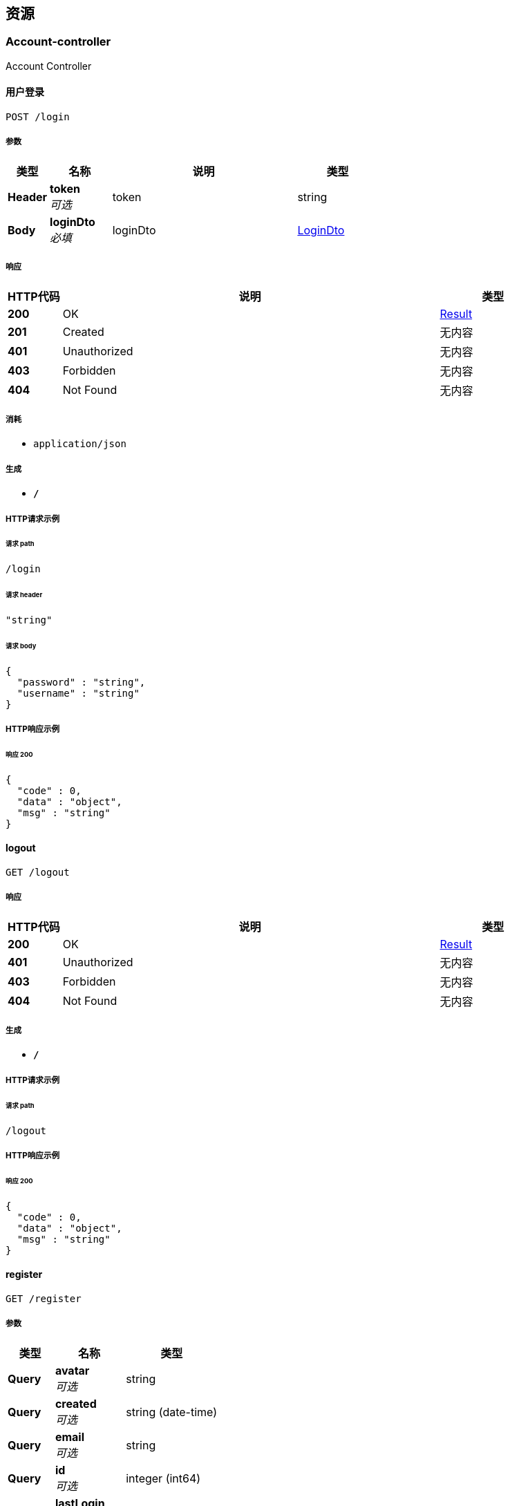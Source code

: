 
[[_paths]]
== 资源

[[_account-controller_resource]]
=== Account-controller
Account Controller


[[_loginusingpost]]
==== 用户登录
....
POST /login
....


===== 参数

[options="header", cols=".^2,.^3,.^9,.^4"]
|===
|类型|名称|说明|类型
|**Header**|**token** +
__可选__|token|string
|**Body**|**loginDto** +
__必填__|loginDto|<<_logindto,LoginDto>>
|===


===== 响应

[options="header", cols=".^2,.^14,.^4"]
|===
|HTTP代码|说明|类型
|**200**|OK|<<_result,Result>>
|**201**|Created|无内容
|**401**|Unauthorized|无内容
|**403**|Forbidden|无内容
|**404**|Not Found|无内容
|===


===== 消耗

* `application/json`


===== 生成

* `*/*`


===== HTTP请求示例

====== 请求 path
----
/login
----


====== 请求 header
[source,json]
----
"string"
----


====== 请求 body
[source,json]
----
{
  "password" : "string",
  "username" : "string"
}
----


===== HTTP响应示例

====== 响应 200
[source,json]
----
{
  "code" : 0,
  "data" : "object",
  "msg" : "string"
}
----


[[_logoutusingget]]
==== logout
....
GET /logout
....


===== 响应

[options="header", cols=".^2,.^14,.^4"]
|===
|HTTP代码|说明|类型
|**200**|OK|<<_result,Result>>
|**401**|Unauthorized|无内容
|**403**|Forbidden|无内容
|**404**|Not Found|无内容
|===


===== 生成

* `*/*`


===== HTTP请求示例

====== 请求 path
----
/logout
----


===== HTTP响应示例

====== 响应 200
[source,json]
----
{
  "code" : 0,
  "data" : "object",
  "msg" : "string"
}
----


[[_registerusingget]]
==== register
....
GET /register
....


===== 参数

[options="header", cols=".^2,.^3,.^4"]
|===
|类型|名称|类型
|**Query**|**avatar** +
__可选__|string
|**Query**|**created** +
__可选__|string (date-time)
|**Query**|**email** +
__可选__|string
|**Query**|**id** +
__可选__|integer (int64)
|**Query**|**lastLogin** +
__可选__|string (date-time)
|**Query**|**password** +
__可选__|string
|**Query**|**status** +
__可选__|integer (int32)
|**Query**|**username** +
__可选__|string
|===


===== 响应

[options="header", cols=".^2,.^14,.^4"]
|===
|HTTP代码|说明|类型
|**200**|OK|<<_result,Result>>
|**401**|Unauthorized|无内容
|**403**|Forbidden|无内容
|**404**|Not Found|无内容
|===


===== 生成

* `*/*`


===== HTTP请求示例

====== 请求 path
----
/register
----


====== 请求 query
[source,json]
----
{
  "avatar" : "string",
  "created" : "string",
  "email" : "string",
  "id" : 0,
  "lastLogin" : "string",
  "password" : "string",
  "status" : 0,
  "username" : "string"
}
----


===== HTTP响应示例

====== 响应 200
[source,json]
----
{
  "code" : 0,
  "data" : "object",
  "msg" : "string"
}
----


[[_blog-controller_resource]]
=== Blog-controller
Blog Controller


[[_delusingpost]]
==== del
....
POST /blog/del
....


===== 参数

[options="header", cols=".^2,.^3,.^9,.^4"]
|===
|类型|名称|说明|类型
|**Body**|**blog** +
__必填__|blog|<<_blog,Blog>>
|===


===== 响应

[options="header", cols=".^2,.^14,.^4"]
|===
|HTTP代码|说明|类型
|**200**|OK|<<_result,Result>>
|**201**|Created|无内容
|**401**|Unauthorized|无内容
|**403**|Forbidden|无内容
|**404**|Not Found|无内容
|===


===== 消耗

* `application/json`


===== 生成

* `*/*`


===== HTTP请求示例

====== 请求 path
----
/blog/del
----


====== 请求 body
[source,json]
----
{
  "content" : "string",
  "created" : "string",
  "description" : "string",
  "id" : 0,
  "status" : 0,
  "title" : "string",
  "userId" : 0
}
----


===== HTTP响应示例

====== 响应 200
[source,json]
----
{
  "code" : 0,
  "data" : "object",
  "msg" : "string"
}
----


[[_editusingpost]]
==== edit
....
POST /blog/edit
....


===== 参数

[options="header", cols=".^2,.^3,.^9,.^4"]
|===
|类型|名称|说明|类型
|**Body**|**blog** +
__必填__|blog|<<_blog,Blog>>
|===


===== 响应

[options="header", cols=".^2,.^14,.^4"]
|===
|HTTP代码|说明|类型
|**200**|OK|<<_result,Result>>
|**201**|Created|无内容
|**401**|Unauthorized|无内容
|**403**|Forbidden|无内容
|**404**|Not Found|无内容
|===


===== 消耗

* `application/json`


===== 生成

* `*/*`


===== HTTP请求示例

====== 请求 path
----
/blog/edit
----


====== 请求 body
[source,json]
----
{
  "content" : "string",
  "created" : "string",
  "description" : "string",
  "id" : 0,
  "status" : 0,
  "title" : "string",
  "userId" : 0
}
----


===== HTTP响应示例

====== 响应 200
[source,json]
----
{
  "code" : 0,
  "data" : "object",
  "msg" : "string"
}
----


[[_detialusingget]]
==== detial
....
GET /blog/{id}
....


===== 参数

[options="header", cols=".^2,.^3,.^9,.^4"]
|===
|类型|名称|说明|类型
|**Path**|**id** +
__必填__|id|integer (int64)
|===


===== 响应

[options="header", cols=".^2,.^14,.^4"]
|===
|HTTP代码|说明|类型
|**200**|OK|<<_result,Result>>
|**401**|Unauthorized|无内容
|**403**|Forbidden|无内容
|**404**|Not Found|无内容
|===


===== 生成

* `*/*`


===== HTTP请求示例

====== 请求 path
----
/blog/0
----


===== HTTP响应示例

====== 响应 200
[source,json]
----
{
  "code" : 0,
  "data" : "object",
  "msg" : "string"
}
----


[[_listusingget]]
==== list
....
GET /blogs
....


===== 参数

[options="header", cols=".^2,.^3,.^9,.^4,.^2"]
|===
|类型|名称|说明|类型|默认值
|**Query**|**currentPage** +
__可选__|currentPage|integer (int32)|`1`
|===


===== 响应

[options="header", cols=".^2,.^14,.^4"]
|===
|HTTP代码|说明|类型
|**200**|OK|<<_result,Result>>
|**401**|Unauthorized|无内容
|**403**|Forbidden|无内容
|**404**|Not Found|无内容
|===


===== 生成

* `*/*`


===== HTTP请求示例

====== 请求 path
----
/blogs
----


====== 请求 query
[source,json]
----
{
  "currentPage" : 0
}
----


===== HTTP响应示例

====== 响应 200
[source,json]
----
{
  "code" : 0,
  "data" : "object",
  "msg" : "string"
}
----


[[_myblogusingget]]
==== myblog
....
GET /myblog
....


===== 参数

[options="header", cols=".^2,.^3,.^9,.^4,.^2"]
|===
|类型|名称|说明|类型|默认值
|**Query**|**currentPage** +
__可选__|currentPage|integer (int32)|`1`
|**Query**|**id** +
__必填__|id|integer (int32)|
|===


===== 响应

[options="header", cols=".^2,.^14,.^4"]
|===
|HTTP代码|说明|类型
|**200**|OK|<<_result,Result>>
|**401**|Unauthorized|无内容
|**403**|Forbidden|无内容
|**404**|Not Found|无内容
|===


===== 生成

* `*/*`


===== HTTP请求示例

====== 请求 path
----
/myblog
----


====== 请求 query
[source,json]
----
{
  "currentPage" : 0,
  "id" : 0
}
----


===== HTTP响应示例

====== 响应 200
[source,json]
----
{
  "code" : 0,
  "data" : "object",
  "msg" : "string"
}
----


[[_check-controller_resource]]
=== Check-controller
Check Controller


[[_bestusingget]]
==== best
....
GET /best
....


===== 响应

[options="header", cols=".^2,.^14,.^4"]
|===
|HTTP代码|说明|类型
|**200**|OK|<<_result,Result>>
|**401**|Unauthorized|无内容
|**403**|Forbidden|无内容
|**404**|Not Found|无内容
|===


===== 生成

* `*/*`


===== HTTP请求示例

====== 请求 path
----
/best
----


===== HTTP响应示例

====== 响应 200
[source,json]
----
{
  "code" : 0,
  "data" : "object",
  "msg" : "string"
}
----


[[_checkusingpost]]
==== check
....
POST /check
....


===== 参数

[options="header", cols=".^2,.^3,.^9,.^4"]
|===
|类型|名称|说明|类型
|**Body**|**over** +
__必填__|over|<<_overp,Overp>>
|===


===== 响应

[options="header", cols=".^2,.^14,.^4"]
|===
|HTTP代码|说明|类型
|**200**|OK|<<_result,Result>>
|**201**|Created|无内容
|**401**|Unauthorized|无内容
|**403**|Forbidden|无内容
|**404**|Not Found|无内容
|===


===== 消耗

* `application/json`


===== 生成

* `*/*`


===== HTTP请求示例

====== 请求 path
----
/check
----


====== 请求 body
[source,json]
----
{
  "content" : "string",
  "id" : 0,
  "pid" : 0,
  "status" : 0,
  "title" : "string"
}
----


===== HTTP响应示例

====== 响应 200
[source,json]
----
{
  "code" : 0,
  "data" : "object",
  "msg" : "string"
}
----


[[_checksusingget]]
==== checks
....
GET /checks
....


===== 参数

[options="header", cols=".^2,.^3,.^9,.^4,.^2"]
|===
|类型|名称|说明|类型|默认值
|**Query**|**currentPage** +
__可选__|currentPage|integer (int32)|`1`
|===


===== 响应

[options="header", cols=".^2,.^14,.^4"]
|===
|HTTP代码|说明|类型
|**200**|OK|<<_result,Result>>
|**401**|Unauthorized|无内容
|**403**|Forbidden|无内容
|**404**|Not Found|无内容
|===


===== 生成

* `*/*`


===== HTTP请求示例

====== 请求 path
----
/checks
----


====== 请求 query
[source,json]
----
{
  "currentPage" : 0
}
----


===== HTTP响应示例

====== 响应 200
[source,json]
----
{
  "code" : 0,
  "data" : "object",
  "msg" : "string"
}
----


[[_failureusingpost]]
==== failure
....
POST /failure
....


===== 参数

[options="header", cols=".^2,.^3,.^9,.^4"]
|===
|类型|名称|说明|类型
|**Body**|**overp** +
__必填__|overp|<<_overp,Overp>>
|===


===== 响应

[options="header", cols=".^2,.^14,.^4"]
|===
|HTTP代码|说明|类型
|**200**|OK|<<_result,Result>>
|**201**|Created|无内容
|**401**|Unauthorized|无内容
|**403**|Forbidden|无内容
|**404**|Not Found|无内容
|===


===== 消耗

* `application/json`


===== 生成

* `*/*`


===== HTTP请求示例

====== 请求 path
----
/failure
----


====== 请求 body
[source,json]
----
{
  "content" : "string",
  "id" : 0,
  "pid" : 0,
  "status" : 0,
  "title" : "string"
}
----


===== HTTP响应示例

====== 响应 200
[source,json]
----
{
  "code" : 0,
  "data" : "object",
  "msg" : "string"
}
----


[[_rankusingget]]
==== rank
....
GET /rank/{id}
....


===== 参数

[options="header", cols=".^2,.^3,.^9,.^4"]
|===
|类型|名称|说明|类型
|**Path**|**id** +
__必填__|id|integer (int64)
|===


===== 响应

[options="header", cols=".^2,.^14,.^4"]
|===
|HTTP代码|说明|类型
|**200**|OK|<<_result,Result>>
|**401**|Unauthorized|无内容
|**403**|Forbidden|无内容
|**404**|Not Found|无内容
|===


===== 生成

* `*/*`


===== HTTP请求示例

====== 请求 path
----
/rank/0
----


===== HTTP响应示例

====== 响应 200
[source,json]
----
{
  "code" : 0,
  "data" : "object",
  "msg" : "string"
}
----


[[_ranksucesssusingget]]
==== ranksucesss
....
GET /ranksu/{id}
....


===== 参数

[options="header", cols=".^2,.^3,.^9,.^4"]
|===
|类型|名称|说明|类型
|**Path**|**id** +
__必填__|id|integer (int64)
|===


===== 响应

[options="header", cols=".^2,.^14,.^4"]
|===
|HTTP代码|说明|类型
|**200**|OK|<<_result,Result>>
|**401**|Unauthorized|无内容
|**403**|Forbidden|无内容
|**404**|Not Found|无内容
|===


===== 生成

* `*/*`


===== HTTP请求示例

====== 请求 path
----
/ranksu/0
----


===== HTTP响应示例

====== 响应 200
[source,json]
----
{
  "code" : 0,
  "data" : "object",
  "msg" : "string"
}
----


[[_rightusingpost]]
==== right
....
POST /right
....


===== 参数

[options="header", cols=".^2,.^3,.^9,.^4"]
|===
|类型|名称|说明|类型
|**Body**|**overp** +
__必填__|overp|<<_overp,Overp>>
|===


===== 响应

[options="header", cols=".^2,.^14,.^4"]
|===
|HTTP代码|说明|类型
|**200**|OK|<<_result,Result>>
|**201**|Created|无内容
|**401**|Unauthorized|无内容
|**403**|Forbidden|无内容
|**404**|Not Found|无内容
|===


===== 消耗

* `application/json`


===== 生成

* `*/*`


===== HTTP请求示例

====== 请求 path
----
/right
----


====== 请求 body
[source,json]
----
{
  "content" : "string",
  "id" : 0,
  "pid" : 0,
  "status" : 0,
  "title" : "string"
}
----


===== HTTP响应示例

====== 响应 200
[source,json]
----
{
  "code" : 0,
  "data" : "object",
  "msg" : "string"
}
----


[[_problem-controller_resource]]
=== Problem-controller
Problem Controller


[[_problemusingget]]
==== problem
....
GET /problem/{pid}
....


===== 参数

[options="header", cols=".^2,.^3,.^9,.^4"]
|===
|类型|名称|说明|类型
|**Path**|**pid** +
__必填__|pid|integer (int64)
|===


===== 响应

[options="header", cols=".^2,.^14,.^4"]
|===
|HTTP代码|说明|类型
|**200**|OK|<<_result,Result>>
|**401**|Unauthorized|无内容
|**403**|Forbidden|无内容
|**404**|Not Found|无内容
|===


===== 生成

* `*/*`


===== HTTP请求示例

====== 请求 path
----
/problem/0
----


===== HTTP响应示例

====== 响应 200
[source,json]
----
{
  "code" : 0,
  "data" : "object",
  "msg" : "string"
}
----


[[_specialusingget]]
==== special
....
GET /special/{sid}
....


===== 参数

[options="header", cols=".^2,.^3,.^9,.^4"]
|===
|类型|名称|说明|类型
|**Path**|**sid** +
__必填__|sid|integer (int64)
|===


===== 响应

[options="header", cols=".^2,.^14,.^4"]
|===
|HTTP代码|说明|类型
|**200**|OK|<<_result,Result>>
|**401**|Unauthorized|无内容
|**403**|Forbidden|无内容
|**404**|Not Found|无内容
|===


===== 生成

* `*/*`


===== HTTP请求示例

====== 请求 path
----
/special/0
----


===== HTTP响应示例

====== 响应 200
[source,json]
----
{
  "code" : 0,
  "data" : "object",
  "msg" : "string"
}
----


[[_special-controller_resource]]
=== Special-controller
Special Controller


[[_specialsusingget]]
==== specials
....
GET /specials
....


===== 响应

[options="header", cols=".^2,.^14,.^4"]
|===
|HTTP代码|说明|类型
|**200**|OK|<<_result,Result>>
|**401**|Unauthorized|无内容
|**403**|Forbidden|无内容
|**404**|Not Found|无内容
|===


===== 生成

* `*/*`


===== HTTP请求示例

====== 请求 path
----
/specials
----


===== HTTP响应示例

====== 响应 200
[source,json]
----
{
  "code" : 0,
  "data" : "object",
  "msg" : "string"
}
----


[[_user-controller_resource]]
=== User-controller
User Controller


[[_registerusingpost]]
==== register
....
POST /user/register
....


===== 参数

[options="header", cols=".^2,.^3,.^9,.^4"]
|===
|类型|名称|说明|类型
|**Body**|**user** +
__必填__|user|<<_userdto,UserDto>>
|===


===== 响应

[options="header", cols=".^2,.^14,.^4"]
|===
|HTTP代码|说明|类型
|**200**|OK|<<_result,Result>>
|**201**|Created|无内容
|**401**|Unauthorized|无内容
|**403**|Forbidden|无内容
|**404**|Not Found|无内容
|===


===== 消耗

* `application/json`


===== 生成

* `*/*`


===== HTTP请求示例

====== 请求 path
----
/user/register
----


====== 请求 body
[source,json]
----
{
  "email" : "string",
  "password" : "string",
  "username" : "string"
}
----


===== HTTP响应示例

====== 响应 200
[source,json]
----
{
  "code" : 0,
  "data" : "object",
  "msg" : "string"
}
----


[[_userusingget]]
==== user
....
GET /user/{id}
....


===== 参数

[options="header", cols=".^2,.^3,.^9,.^4"]
|===
|类型|名称|说明|类型
|**Path**|**id** +
__必填__|id|integer (int64)
|===


===== 响应

[options="header", cols=".^2,.^14,.^4"]
|===
|HTTP代码|说明|类型
|**200**|OK|<<_result,Result>>
|**401**|Unauthorized|无内容
|**403**|Forbidden|无内容
|**404**|Not Found|无内容
|===


===== 生成

* `*/*`


===== HTTP请求示例

====== 请求 path
----
/user/0
----


===== HTTP响应示例

====== 响应 200
[source,json]
----
{
  "code" : 0,
  "data" : "object",
  "msg" : "string"
}
----



